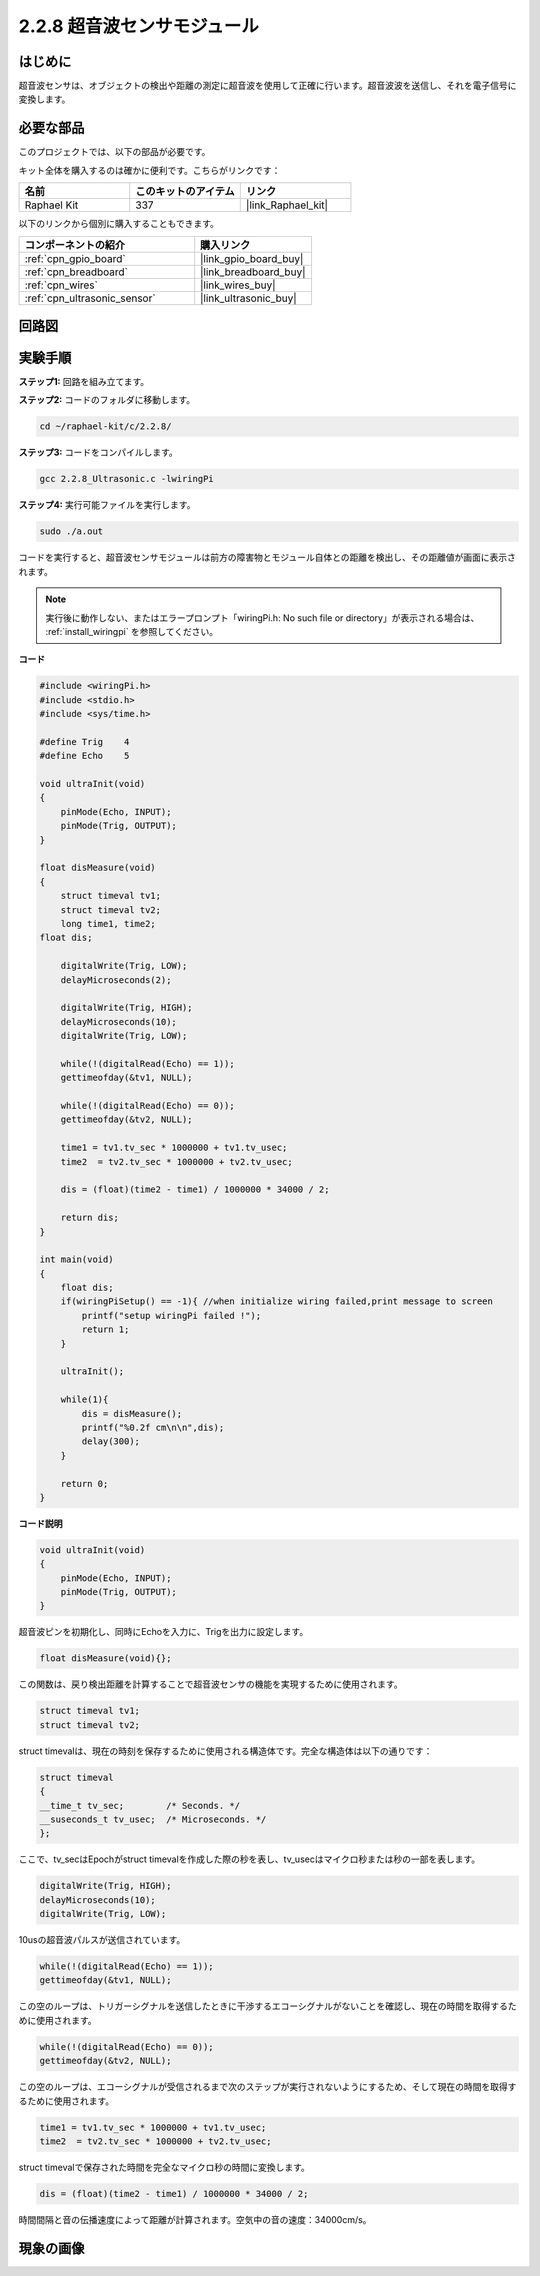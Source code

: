 .. _2.2.8_c:

2.2.8 超音波センサモジュール
====================================

はじめに
--------------

超音波センサは、オブジェクトの検出や距離の測定に超音波を使用して正確に行います。超音波波を送信し、それを電子信号に変換します。

必要な部品
------------------------------

このプロジェクトでは、以下の部品が必要です。

.. image:: ../img/list_2.2.5.png

キット全体を購入するのは確かに便利です。こちらがリンクです：

.. list-table::
    :widths: 20 20 20
    :header-rows: 1

    *   - 名前
        - このキットのアイテム
        - リンク
    *   - Raphael Kit
        - 337
        - |link_Raphael_kit|

以下のリンクから個別に購入することもできます。

.. list-table::
    :widths: 30 20
    :header-rows: 1

    *   - コンポーネントの紹介
        - 購入リンク

    *   - :ref:`cpn_gpio_board`
        - |link_gpio_board_buy|
    *   - :ref:`cpn_breadboard`
        - |link_breadboard_buy|
    *   - :ref:`cpn_wires`
        - |link_wires_buy|
    *   - :ref:`cpn_ultrasonic_sensor`
        - |link_ultrasonic_buy|

回路図
-----------------

.. image:: ../img/image329.png


実験手順
-----------------------

**ステップ1:** 回路を組み立てます。

.. image:: ../img/image220.png

**ステップ2:** コードのフォルダに移動します。

.. raw:: html

   <run></run>

.. code-block::

    cd ~/raphael-kit/c/2.2.8/

**ステップ3:** コードをコンパイルします。

.. raw:: html

   <run></run>

.. code-block::

    gcc 2.2.8_Ultrasonic.c -lwiringPi

**ステップ4:** 実行可能ファイルを実行します。

.. raw:: html

   <run></run>

.. code-block::

    sudo ./a.out

コードを実行すると、超音波センサモジュールは前方の障害物とモジュール自体との距離を検出し、その距離値が画面に表示されます。

.. note::

    実行後に動作しない、またはエラープロンプト「wiringPi.h: No such file or directory」が表示される場合は、 :ref:`install_wiringpi` を参照してください。

**コード**

.. code-block:: c

    #include <wiringPi.h>
    #include <stdio.h>
    #include <sys/time.h>

    #define Trig    4
    #define Echo    5

    void ultraInit(void)
    {
        pinMode(Echo, INPUT);
        pinMode(Trig, OUTPUT);
    }

    float disMeasure(void)
    {
        struct timeval tv1;
        struct timeval tv2;
        long time1, time2;
    float dis;

        digitalWrite(Trig, LOW);
        delayMicroseconds(2);

        digitalWrite(Trig, HIGH);
        delayMicroseconds(10);      
        digitalWrite(Trig, LOW);
                                    
        while(!(digitalRead(Echo) == 1));   
        gettimeofday(&tv1, NULL);           

        while(!(digitalRead(Echo) == 0));   
        gettimeofday(&tv2, NULL);           

        time1 = tv1.tv_sec * 1000000 + tv1.tv_usec;   
        time2  = tv2.tv_sec * 1000000 + tv2.tv_usec;

        dis = (float)(time2 - time1) / 1000000 * 34000 / 2;  

        return dis;
    }

    int main(void)
    {
        float dis;
        if(wiringPiSetup() == -1){ //when initialize wiring failed,print message to screen
            printf("setup wiringPi failed !");
            return 1;
        }

        ultraInit();
        
        while(1){
            dis = disMeasure();
            printf("%0.2f cm\n\n",dis);
            delay(300);
        }

        return 0;
    }

**コード説明**

.. code-block:: c

    void ultraInit(void)
    {
        pinMode(Echo, INPUT);
        pinMode(Trig, OUTPUT);
    }

超音波ピンを初期化し、同時にEchoを入力に、Trigを出力に設定します。

.. code-block:: c

    float disMeasure(void){};

この関数は、戻り検出距離を計算することで超音波センサの機能を実現するために使用されます。

.. code-block:: c

    struct timeval tv1;
    struct timeval tv2;

struct timevalは、現在の時刻を保存するために使用される構造体です。完全な構造体は以下の通りです：

.. code-block:: c

    struct timeval
    {
    __time_t tv_sec;        /* Seconds. */
    __suseconds_t tv_usec;  /* Microseconds. */
    };

ここで、tv_secはEpochがstruct timevalを作成した際の秒を表し、tv_usecはマイクロ秒または秒の一部を表します。

.. code-block:: c

    digitalWrite(Trig, HIGH);
    delayMicroseconds(10);     
    digitalWrite(Trig, LOW);

10usの超音波パルスが送信されています。

.. code-block:: c

    while(!(digitalRead(Echo) == 1));
    gettimeofday(&tv1, NULL);

この空のループは、トリガーシグナルを送信したときに干渉するエコーシグナルがないことを確認し、現在の時間を取得するために使用されます。

.. code-block:: c

    while(!(digitalRead(Echo) == 0)); 
    gettimeofday(&tv2, NULL);

この空のループは、エコーシグナルが受信されるまで次のステップが実行されないようにするため、そして現在の時間を取得するために使用されます。

.. code-block:: c

    time1 = tv1.tv_sec * 1000000 + tv1.tv_usec;
    time2  = tv2.tv_sec * 1000000 + tv2.tv_usec;

struct timevalで保存された時間を完全なマイクロ秒の時間に変換します。

.. code-block:: c

    dis = (float)(time2 - time1) / 1000000 * 34000 / 2;  

時間間隔と音の伝播速度によって距離が計算されます。空気中の音の速度：34000cm/s。

現象の画像
------------------

.. image:: ../img/image221.jpeg